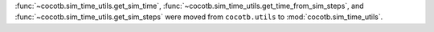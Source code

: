 :func:`~cocotb.sim_time_utils.get_sim_time`, :func:`~cocotb.sim_time_utils.get_time_from_sim_steps`, and :func:`~cocotb.sim_time_utils.get_sim_steps` were moved from ``cocotb.utils`` to :mod:`cocotb.sim_time_utils`.
